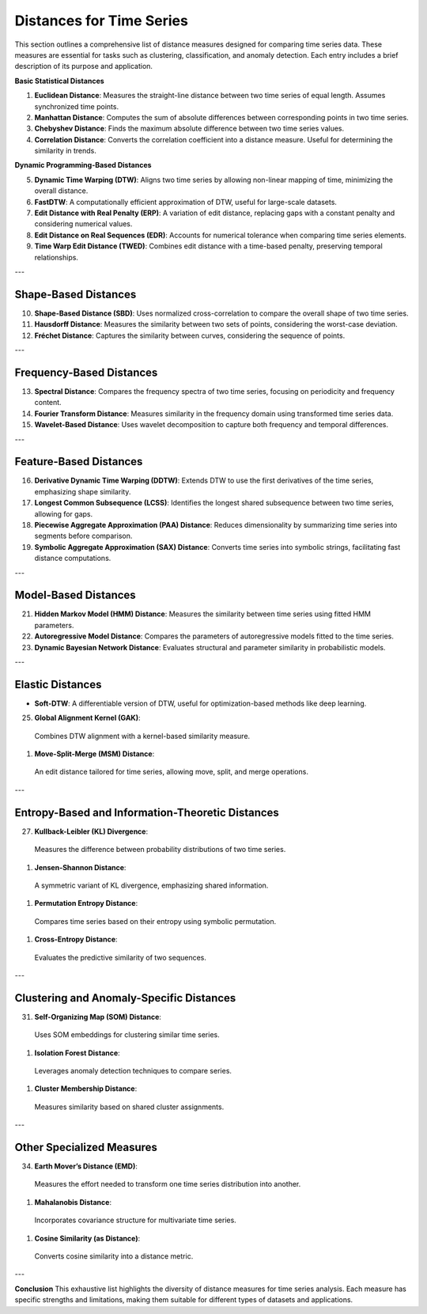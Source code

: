 Distances for Time Series
==========================

This section outlines a comprehensive list of distance measures designed for comparing time series data. These measures are essential for tasks such as clustering, classification, and anomaly detection. Each entry includes a brief description of its purpose and application.


**Basic Statistical Distances**

#. **Euclidean Distance**:
   Measures the straight-line distance between two time series of equal length. Assumes synchronized time points.
#. **Manhattan Distance**:
   Computes the sum of absolute differences between corresponding points in two time series.
#. **Chebyshev Distance**:
   Finds the maximum absolute difference between two time series values.
#. **Correlation Distance**:
   Converts the correlation coefficient into a distance measure. Useful for determining the similarity in trends.

**Dynamic Programming-Based Distances**

5. **Dynamic Time Warping (DTW)**:
   Aligns two time series by allowing non-linear mapping of time, minimizing the overall distance.
#. **FastDTW**:
   A computationally efficient approximation of DTW, useful for large-scale datasets.
#. **Edit Distance with Real Penalty (ERP)**:
   A variation of edit distance, replacing gaps with a constant penalty and considering numerical values.
#. **Edit Distance on Real Sequences (EDR)**:
   Accounts for numerical tolerance when comparing time series elements.
#. **Time Warp Edit Distance (TWED)**:
   Combines edit distance with a time-based penalty, preserving temporal relationships.

---

Shape-Based Distances
---------------------
10. **Shape-Based Distance (SBD)**:
    Uses normalized cross-correlation to compare the overall shape of two time series.

#. **Hausdorff Distance**:
   Measures the similarity between two sets of points, considering the worst-case deviation.

#. **Fréchet Distance**:
   Captures the similarity between curves, considering the sequence of points.

---

Frequency-Based Distances
-------------------------
13. **Spectral Distance**:
    Compares the frequency spectra of two time series, focusing on periodicity and frequency content.

#. **Fourier Transform Distance**:
   Measures similarity in the frequency domain using transformed time series data.

#. **Wavelet-Based Distance**:
   Uses wavelet decomposition to capture both frequency and temporal differences.

---

Feature-Based Distances
------------------------
16. **Derivative Dynamic Time Warping (DDTW)**:
    Extends DTW to use the first derivatives of the time series, emphasizing shape similarity.

#. **Longest Common Subsequence (LCSS)**:
   Identifies the longest shared subsequence between two time series, allowing for gaps.

#. **Piecewise Aggregate Approximation (PAA) Distance**:
   Reduces dimensionality by summarizing time series into segments before comparison.

#. **Symbolic Aggregate Approximation (SAX) Distance**:
   Converts time series into symbolic strings, facilitating fast distance computations.

---

Model-Based Distances
----------------------
21. **Hidden Markov Model (HMM) Distance**:
    Measures the similarity between time series using fitted HMM parameters.

#. **Autoregressive Model Distance**:
   Compares the parameters of autoregressive models fitted to the time series.

#. **Dynamic Bayesian Network Distance**:
   Evaluates structural and parameter similarity in probabilistic models.

---

Elastic Distances
-----------------
- **Soft-DTW**:
  A differentiable version of DTW, useful for optimization-based methods like deep learning.

25. **Global Alignment Kernel (GAK)**:
  Combines DTW alignment with a kernel-based similarity measure.

#. **Move-Split-Merge (MSM) Distance**:
  An edit distance tailored for time series, allowing move, split, and merge operations.

---

Entropy-Based and Information-Theoretic Distances
--------------------------------------------------
27. **Kullback-Leibler (KL) Divergence**:
  Measures the difference between probability distributions of two time series.

#. **Jensen-Shannon Distance**:
  A symmetric variant of KL divergence, emphasizing shared information.

#. **Permutation Entropy Distance**:
  Compares time series based on their entropy using symbolic permutation.

#. **Cross-Entropy Distance**:
  Evaluates the predictive similarity of two sequences.

---

Clustering and Anomaly-Specific Distances
-----------------------------------------
31. **Self-Organizing Map (SOM) Distance**:
  Uses SOM embeddings for clustering similar time series.

#. **Isolation Forest Distance**:
  Leverages anomaly detection techniques to compare series.

#. **Cluster Membership Distance**:
  Measures similarity based on shared cluster assignments.

---

Other Specialized Measures
--------------------------
34. **Earth Mover’s Distance (EMD)**:
  Measures the effort needed to transform one time series distribution into another.

#. **Mahalanobis Distance**:
  Incorporates covariance structure for multivariate time series.

#. **Cosine Similarity (as Distance)**:
  Converts cosine similarity into a distance metric.

---

**Conclusion**
This exhaustive list highlights the diversity of distance measures for time series analysis. Each measure has specific strengths and limitations, making them suitable for different types of datasets and applications.
